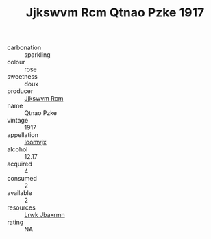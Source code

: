 :PROPERTIES:
:ID:                     09d6f475-1b6b-4059-8e1e-3ba1bbb38fa2
:END:
#+TITLE: Jjkswvm Rcm Qtnao Pzke 1917

- carbonation :: sparkling
- colour :: rose
- sweetness :: doux
- producer :: [[id:f56d1c8d-34f6-4471-99e0-b868e6e4169f][Jjkswvm Rcm]]
- name :: Qtnao Pzke
- vintage :: 1917
- appellation :: [[id:15b70af5-e968-4e98-94c5-64021e4b4fab][Ioomvjx]]
- alcohol :: 12.17
- acquired :: 4
- consumed :: 2
- available :: 2
- resources :: [[id:a9621b95-966c-4319-8256-6168df5411b3][Lrwk Jbaxrmn]]
- rating :: NA


